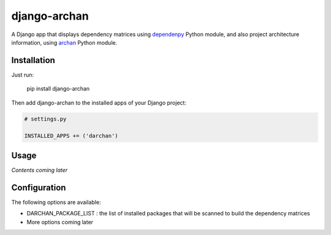 django-archan
=============

A Django app that displays dependency matrices using `dependenpy`_ Python
module, and also project architecture information, using `archan`_ Python module.

.. _dependenpy: https://github.com/Pawamoy/dependenpy
.. _archan: https://github.com/Pawamoy/archan

Installation
------------

Just run:

    pip install django-archan
    
Then add django-archan to the installed apps of your Django project:

.. code:: python

    # settings.py
    
    INSTALLED_APPS += ('darchan')
    
Usage
-----

*Contents coming later*

Configuration
-------------

The following options are available:

* DARCHAN_PACKAGE_LIST : the list of installed packages that will be scanned to
  build the dependency matrices
* More options coming later
